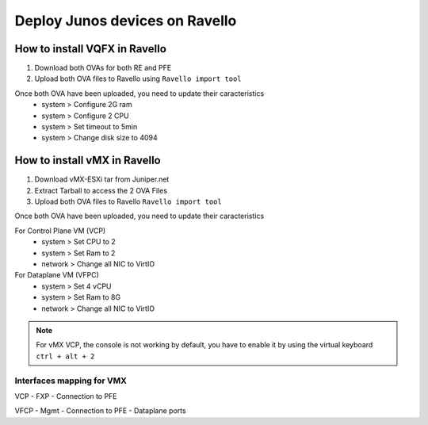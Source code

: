 Deploy Junos devices on Ravello
===============================

How to install VQFX in Ravello
------------------------------

1. Download both OVAs for both RE and PFE
2. Upload both OVA files to Ravello using ``Ravello import tool``

Once both OVA have been uploaded, you need to update their caracteristics
 - system > Configure 2G ram
 - system > Configure 2 CPU
 - system > Set timeout to 5min
 - system > Change disk size to 4094

How to install vMX in Ravello
-----------------------------

1. Download vMX-ESXi tar from Juniper.net
2. Extract Tarball to access the 2 OVA Files
3. Upload both OVA files to Ravello ``Ravello import tool``

Once both OVA have been uploaded, you need to update their caracteristics

For Control Plane VM (VCP)
 - system  > Set CPU to 2
 - system  > Set Ram to 2
 - network > Change all NIC to VirtIO

For Dataplane VM (VFPC)
 - system  > Set 4 vCPU
 - system  > Set Ram to 8G
 - network > Change all NIC to VirtIO

.. NOTE::
  
   For vMX VCP, the console is not working by default, you have to enable it by using the virtual keyboard ``ctrl + alt + 2``

Interfaces mapping for VMX
^^^^^^^^^^^^^^^^^^^^^^^^^^
VCP
- FXP
- Connection to PFE

VFCP
- Mgmt
- Connection to PFE
- Dataplane ports

